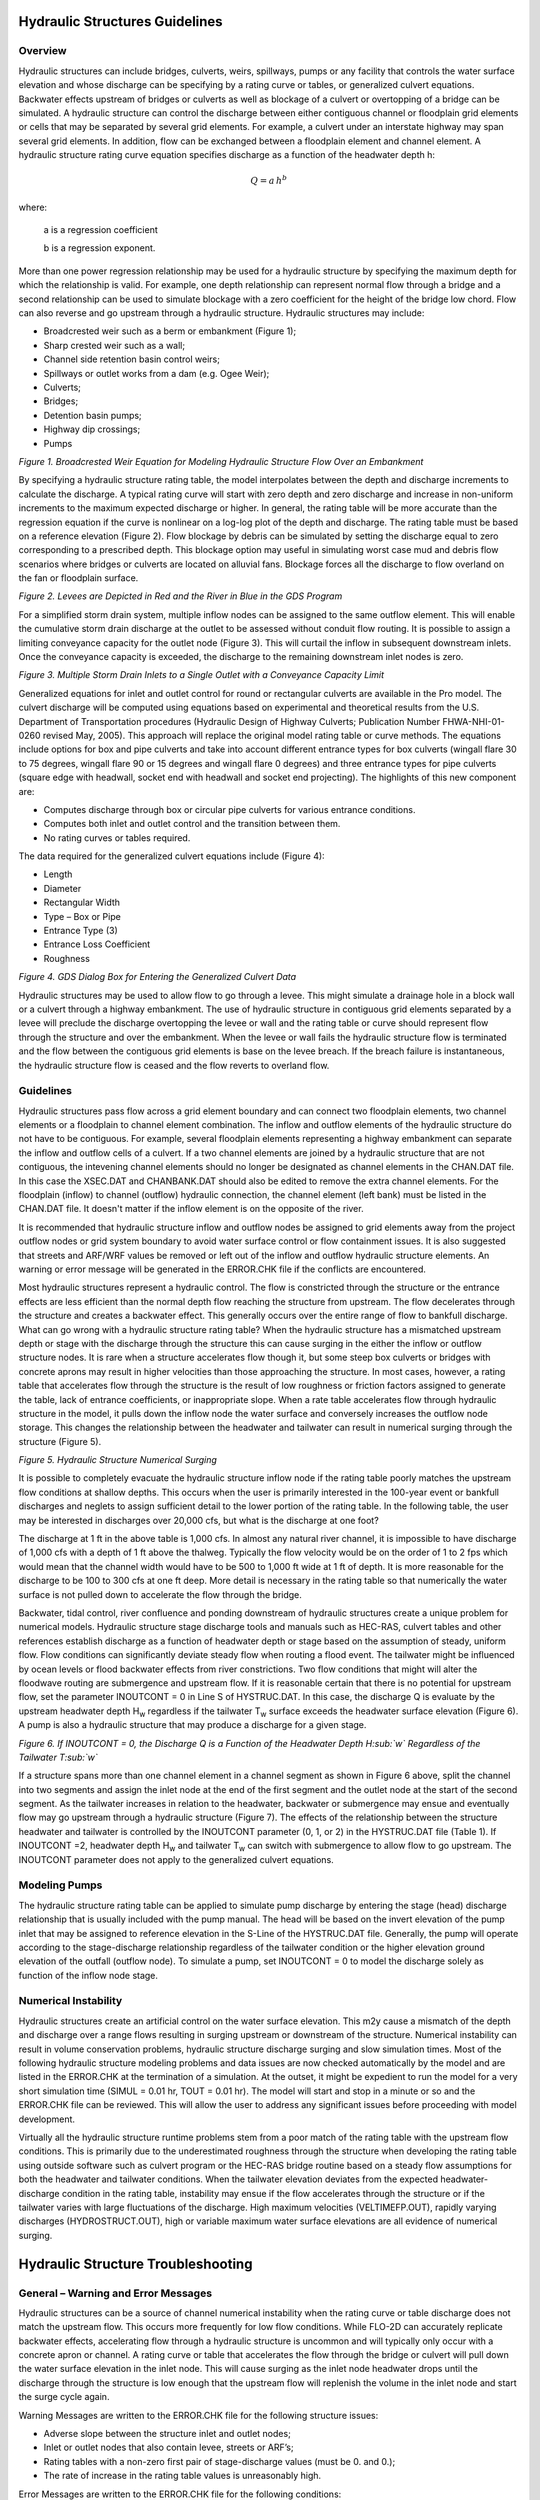 .. vim: syntax=rst

Hydraulic Structures Guidelines
=================================

Overview
----------

Hydraulic structures can include bridges, culverts, weirs, spillways, pumps or any facility that controls
the water surface elevation and whose discharge can be specifying by a rating curve or tables, or
generalized culvert equations.
Backwater effects upstream of bridges or culverts as well as blockage of a culvert or overtopping of a
bridge can be simulated.
A hydraulic structure can control the discharge between either contiguous channel or floodplain grid
elements or cells that may be separated by several grid elements.
For example, a culvert under an interstate highway may span several grid elements.
In addition, flow can be exchanged between a floodplain element and channel element.
A hydraulic structure rating curve equation specifies discharge as a function of the headwater depth h:

.. math::

   Q = a \, h ^b

where:

    a is a regression coefficient

    b is a regression exponent.

More than one power regression relationship may be used for a hydraulic structure by specifying the
maximum depth for which the relationship is valid.
For example, one depth relationship can represent normal flow through a bridge and a second relationship
can be used to simulate blockage with a zero coefficient for the height of the bridge low chord.
Flow can also reverse and go upstream through a hydraulic structure.
Hydraulic structures may include:

- Broadcrested weir such as a berm or embankment (Figure 1);

- Sharp crested weir such as a wall;

- Channel side retention basin control weirs;

- Spillways or outlet works from a dam (e.g. Ogee Weir);

- Culverts;

- Bridges;

- Detention basin pumps;

- Highway dip crossings;

- Pumps

.. image:: ../img/Hydraulic_Structures_Guidelines/Hydrau002.jpeg

*Figure 1.
Broadcrested Weir Equation for Modeling Hydraulic Structure Flow Over an Embankment*

By specifying a hydraulic structure rating table, the model interpolates between the depth and discharge
increments to calculate the discharge.
A typical rating curve will start with zero depth and zero discharge and increase in non-uniform
increments to the maximum expected discharge or higher.
In general, the rating table will be more accurate than the regression equation if the curve is nonlinear
on a log-log plot of the depth and discharge.
The rating table must be based on a reference elevation (Figure 2).
Flow blockage by debris can be simulated by setting the discharge equal to zero corresponding to a
prescribed depth.
This blockage option may useful in simulating worst case mud and debris flow scenarios where bridges
or culverts are located on alluvial fans.
Blockage forces all the discharge to flow overland on the fan or floodplain surface.

.. image:: ../img/Hydraulic_Structures_Guidelines/Hydrau003.jpeg

*Figure 2.
Levees are Depicted in Red and the River in Blue in the GDS Program*

For a simplified storm drain system, multiple inflow nodes can be assigned to the same outflow element.
This will enable the cumulative storm drain discharge at the outlet to be assessed without conduit flow
routing.
It is possible to assign a limiting conveyance capacity for the outlet node (Figure 3).
This will curtail the inflow in subsequent downstream inlets.
Once the conveyance capacity is exceeded, the discharge to the remaining downstream inlet nodes is zero.

.. image:: ../img/Hydraulic_Structures_Guidelines/Hydrau004.png

*Figure 3.
Multiple Storm Drain Inlets to a Single Outlet with a Conveyance Capacity Limit*

Generalized equations for inlet and outlet control for round or rectangular culverts are available in
the Pro model.
The culvert discharge will be computed using equations based on experimental and theoretical results
from the U.S. Department of Transportation procedures (Hydraulic Design of Highway Culverts; Publication
Number FHWA-NHI-01-0260 revised May, 2005).
This approach will replace the original model rating table or curve methods.
The equations include options for box and pipe culverts and take into account different entrance types
for box culverts (wingall flare 30 to 75 degrees, wingall flare 90 or 15 degrees and wingall flare 0
degrees) and three entrance types for pipe culverts (square edge with headwall, socket end with headwall
and socket end projecting).
The highlights of this new component are:

- Computes discharge through box or circular pipe culverts for various entrance conditions.

- Computes both inlet and outlet control and the transition between them.

- No rating curves or tables required.

The data required for the generalized culvert equations include (Figure 4):

- Length

- Diameter

- Rectangular Width

- Type – Box or Pipe

- Entrance Type (3)

- Entrance Loss Coefficient

- Roughness

.. image:: ../img/Hydraulic_Structures_Guidelines/Hydrau005.jpeg

*Figure 4.
GDS Dialog Box for Entering the Generalized Culvert Data*

Hydraulic structures may be used to allow flow to go through a levee.
This might simulate a drainage hole in a block wall or a culvert through a highway embankment.
The use of hydraulic structure in contiguous grid elements separated by a levee will preclude the
discharge overtopping the levee or wall and the
rating table or curve should represent flow through the structure and over the embankment.
When the levee or wall fails the hydraulic structure flow is terminated and the flow between the
contiguous grid elements is base on the levee breach.
If the breach failure is instantaneous, the hydraulic structure flow is ceased and the flow reverts to
overland flow.

Guidelines
----------

Hydraulic structures pass flow across a grid element boundary and can connect two floodplain elements,
two channel elements or a floodplain to channel element combination.
The inflow and outflow elements of the hydraulic structure do not have to be contiguous.
For example, several floodplain elements representing a highway embankment can separate the inflow and
outflow cells of a culvert.
If a two channel elements are joined by a hydraulic structure that are not contiguous, the intevening
channel elements should no longer be designated
as channel elements in the CHAN.DAT file.
In this case the XSEC.DAT and CHANBANK.DAT should also be edited to remove the extra channel elements.
For the floodplain (inflow) to channel (outflow) hydraulic connection, the channel element (left bank)
must be listed in the CHAN.DAT file.
It doesn't matter if the inflow element is on the opposite of the river.

It is recommended that hydraulic structure inflow and outflow nodes be assigned to grid elements away
from the project outflow nodes or grid system boundary to avoid water surface control or flow containment
issues.
It is also suggested that streets and ARF/WRF values be removed or left out of the inflow and outflow
hydraulic structure elements.
An warning or error message will be generated in the ERROR.CHK file if the conflicts are encountered.

Most hydraulic structures represent a hydraulic control.
The flow is constricted through the structure or the entrance effects are less efficient than the normal
depth flow reaching the structure from upstream.
The flow decelerates through the structure and creates a backwater effect.
This generally occurs over the entire range of flow to bankfull discharge.
What can go wrong with a hydraulic structure rating table? When the hydraulic structure has a mismatched
upstream depth or stage with the discharge through the structure this can cause surging in the either
the inflow or outflow structure nodes.
It is rare when a structure accelerates flow though it, but some steep box culverts or bridges with
concrete aprons may result in higher velocities than those approaching the structure.
In most cases, however, a rating table that accelerates flow through the structure is the result of low
roughness or friction factors assigned to generate the table, lack of entrance coefficients, or
inappropriate slope.
When a rate table accelerates flow through hydraulic structure in the model, it pulls down the inflow
node the water surface and conversely increases the outflow node storage.
This changes the relationship between the headwater and tailwater can result in numerical surging
through the structure (Figure 5).

.. image:: ../img/Hydraulic_Structures_Guidelines/Hydrau006.jpeg

*Figure 5.
Hydraulic Structure Numerical Surging*

It is possible to completely evacuate the hydraulic structure inflow node if the rating table poorly
matches the upstream flow conditions at shallow depths.
This occurs when the user is primarily interested in the 100-year event or bankfull discharges and
neglets to assign sufficient detail to the lower portion of the rating table.
In the following table, the user may be interested in discharges over 20,000 cfs, but what is the
discharge at one foot?

.. image:: ../img/Hydraulic_Structures_Guidelines/Hydrau007.png

The discharge at 1 ft in the above table is 1,000 cfs.
In almost any natural river channel, it is impossible to have discharge of 1,000 cfs with a depth of
1 ft above the thalweg.
Typically the flow velocity would be on the order of 1 to 2 fps which would mean that the channel width
would have to be 500 to 1,000 ft wide at 1 ft of depth.
It is more reasonable for the discharge to be 100 to 300 cfs at one ft deep.
More detail is necessary in the rating table so that numerically the water surface is not pulled down
to accelerate the flow through the bridge.

Backwater, tidal control, river confluence and ponding downstream of hydraulic structures create a
unique problem for numerical models.
Hydraulic structure stage discharge tools and manuals such as HEC-RAS, culvert tables and other
references establish discharge as a function of headwater depth or stage based on the assumption
of steady, uniform flow.
Flow conditions can significantly deviate steady flow when routing a flood event.
The tailwater might be influenced by ocean levels or flood backwater effects from river constrictions.
Two flow conditions that might will alter the floodwave routing are submergence and upstream flow.
If it is reasonable certain that there is no potential for upstream flow, set the parameter
INOUTCONT = 0 in Line S of HYSTRUC.DAT.
In this case, the discharge Q is evaluate by the upstream headwater depth H\ :sub:`w` regardless if
the tailwater T\ :sub:`w` surface exceeds the headwater surface elevation (Figure 6).
A pump is also a hydraulic structure that may produce a discharge for a given stage.

.. image:: ../img/Hydraulic_Structures_Guidelines/Hydrau008.jpeg

*Figure 6.
If INOUTCONT = 0, the Discharge Q is a Function of the Headwater Depth H\ :sub:`w` Regardless of
the Tailwater T\ :sub:`w`*

If a structure spans more than one channel element in a channel segment as shown in Figure 6 above,
split the channel into two segments and assign the inlet node at the end of the first segment and the
outlet node at the start of the second segment.
As the tailwater increases in relation to the headwater, backwater or submergence may ensue and
eventually flow may go upstream through a hydraulic structure (Figure 7).
The effects of the relationship between the structure headwater and tailwater is controlled by the
INOUTCONT parameter (0, 1, or 2) in the HYSTRUC.DAT file (Table 1).
If INOUTCONT =2, headwater depth H\ :sub:`w` and tailwater T\ :sub:`w` can switch with submergence
to allow flow to go upstream.
The INOUTCONT parameter does not apply to the generalized culvert equations.

.. image:: ../img/Hydraulic_Structures_Guidelines/Hydrau009.png

Modeling Pumps
--------------

The hydraulic structure rating table can be applied to simulate pump discharge by entering the stage
(head) discharge relationship that is usually included with the pump manual.
The head will be based on the invert elevation of the pump inlet that may be assigned to reference
elevation in the S-Line of the HYSTRUC.DAT file.
Generally, the pump will operate according to the stage-discharge relationship regardless of the
tailwater condition or the higher elevation ground elevation of the outfall (outflow node).
To simulate a pump, set INOUTCONT = 0 to model the discharge solely as function of the inflow node stage.

Numerical Instability
---------------------

Hydraulic structures create an artificial control on the water surface elevation.
This m2y cause a mismatch of the depth and discharge over a range flows resulting in surging upstream
or downstream of the structure.
Numerical instability can result in volume conservation problems, hydraulic structure discharge surging
and slow simulation times.
Most of the following hydraulic structure modeling problems and data issues are now checked automatically
by the model and are listed in the ERROR.CHK at the termination of a simulation.
At the outset, it might be expedient to run the model for a very short simulation time
(SIMUL = 0.01 hr, TOUT = 0.01 hr).
The model will start and stop in a minute or so and the ERROR.CHK file can be reviewed.
This will allow the user to address any significant issues before proceeding with model development.

Virtually all the hydraulic structure runtime problems stem from a poor match of the rating table with
the upstream flow conditions.
This is primarily due to the underestimated roughness through the structure when developing the rating
table using outside software such as culvert program or the HEC-RAS bridge routine based on a steady
flow assumptions for both the headwater and tailwater conditions.
When the tailwater elevation deviates from the expected headwater-discharge condition in the rating
table, instability may ensue if the flow accelerates through the structure or if the tailwater varies
with large fluctuations of the discharge.
High maximum velocities (VELTIMEFP.OUT), rapidly varying discharges (HYDROSTRUCT.OUT), high or variable
maximum water surface elevations are all evidence of numerical surging.

Hydraulic Structure Troubleshooting
===================================

**General – Warning and Error Messages**
----------------------------------------

Hydraulic structures can be a source of channel numerical instability when the rating curve or table
discharge does not match the upstream flow.
This occurs more frequently for low flow conditions.
While FLO-2D can accurately replicate backwater effects, accelerating flow through a hydraulic structure
is uncommon and will typically only occur with a concrete apron or channel.
A rating curve or table that accelerates the flow through the bridge or culvert will pull down the water
surface elevation in the inlet node.
This will cause surging as the inlet node headwater drops until the discharge through the structure is
low enough that the upstream flow will replenish the volume in the inlet node and start the surge
cycle again.

Warning Messages are written to the ERROR.CHK file for the following structure issues:

- Adverse slope between the structure inlet and outlet nodes;

- Inlet or outlet nodes that also contain levee, streets or ARF’s;

- Rating tables with a non-zero first pair of stage-discharge values (must be 0.
  and 0.);

- The rate of increase in the rating table values is unreasonably high.

Error Messages are written to the ERROR.CHK file for the following conditions:

- Reference elevation is lower than the inflow or outflow grid elevations.

- Grid system Inflow or outflow nodes are also assigned as hydraulic structures.

- Assignment of a channel element to more than one hydraulic structure inlet node.

- Rating table must have increasing stage and Q.

The most frequent problem with application of the hydraulic structure routine is a rating table that is
mismatched with an upstream flow condition.
This occurs when the discharge through the structure defined by the rating curve or table is greater
than the upstream inflow to the structure.
This condition distorts the upstream water surface primarily by accelerating flow through the structure
and pulling down the inlet headwater.
Review the HYDROSTRUCT.OUT and HYCHAN.OUT files (use HYDROG program) for surging.
High maximum velocities (VELTIMEC.OUT), rapidly varying discharges (HYDROSTRUCT.OUT), high or variable
maximum water surface elevations are all evidence of numerical surging.

If surging is noted in the hydraulic structure hydrograph or the channel hydrographs near the inlet,
the rating table or curve will probably need adjustment.
The following conditions should be reviewed:

- Shallow flows less than 1 ft in depth with velocity > 5 fps.
  Warning message

- Downstream WSEL > upstream WSEL with INOUTCONT < 2 (potential upstream flow thru the structure).
  Warning message.

Rating table adjusted with SUBFACTOR.
Warning message and revised table values are written to **REVISED_RATING_TABLE.OUT** file.
The revisions listed in this file can be used to adjust the hydraulic structure rating table prior to
the next simulation.
Table 2 is a list of possible hydraulic structure issues and fixes.

.. image:: ../img/Hydraulic_Structures_Guidelines/Hydrau010.png

.. image:: ../img/Hydraulic_Structures_Guidelines/Hydrau011.png

.. image:: ../img/Hydraulic_Structures_Guidelines/Hydrau012.png
